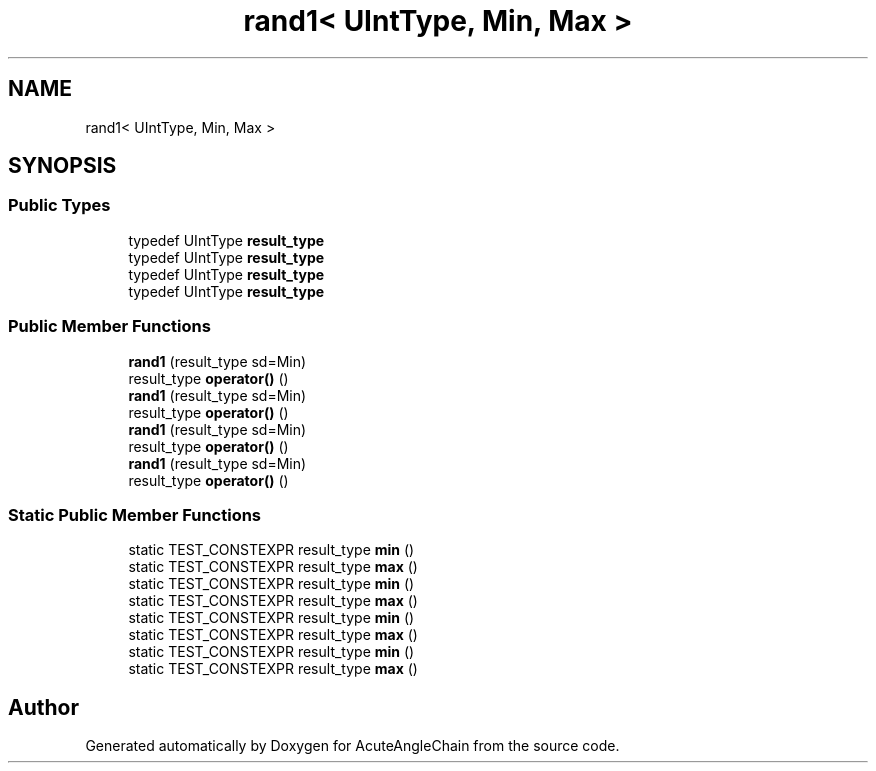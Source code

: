 .TH "rand1< UIntType, Min, Max >" 3 "Sun Jun 3 2018" "AcuteAngleChain" \" -*- nroff -*-
.ad l
.nh
.SH NAME
rand1< UIntType, Min, Max >
.SH SYNOPSIS
.br
.PP
.SS "Public Types"

.in +1c
.ti -1c
.RI "typedef UIntType \fBresult_type\fP"
.br
.ti -1c
.RI "typedef UIntType \fBresult_type\fP"
.br
.ti -1c
.RI "typedef UIntType \fBresult_type\fP"
.br
.ti -1c
.RI "typedef UIntType \fBresult_type\fP"
.br
.in -1c
.SS "Public Member Functions"

.in +1c
.ti -1c
.RI "\fBrand1\fP (result_type sd=Min)"
.br
.ti -1c
.RI "result_type \fBoperator()\fP ()"
.br
.ti -1c
.RI "\fBrand1\fP (result_type sd=Min)"
.br
.ti -1c
.RI "result_type \fBoperator()\fP ()"
.br
.ti -1c
.RI "\fBrand1\fP (result_type sd=Min)"
.br
.ti -1c
.RI "result_type \fBoperator()\fP ()"
.br
.ti -1c
.RI "\fBrand1\fP (result_type sd=Min)"
.br
.ti -1c
.RI "result_type \fBoperator()\fP ()"
.br
.in -1c
.SS "Static Public Member Functions"

.in +1c
.ti -1c
.RI "static TEST_CONSTEXPR result_type \fBmin\fP ()"
.br
.ti -1c
.RI "static TEST_CONSTEXPR result_type \fBmax\fP ()"
.br
.ti -1c
.RI "static TEST_CONSTEXPR result_type \fBmin\fP ()"
.br
.ti -1c
.RI "static TEST_CONSTEXPR result_type \fBmax\fP ()"
.br
.ti -1c
.RI "static TEST_CONSTEXPR result_type \fBmin\fP ()"
.br
.ti -1c
.RI "static TEST_CONSTEXPR result_type \fBmax\fP ()"
.br
.ti -1c
.RI "static TEST_CONSTEXPR result_type \fBmin\fP ()"
.br
.ti -1c
.RI "static TEST_CONSTEXPR result_type \fBmax\fP ()"
.br
.in -1c

.SH "Author"
.PP 
Generated automatically by Doxygen for AcuteAngleChain from the source code\&.
